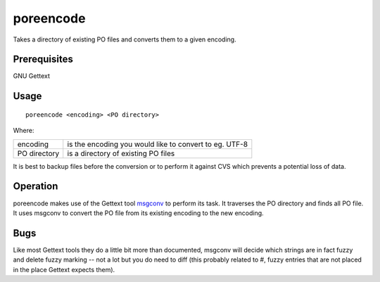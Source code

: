 
.. _poreencode:

poreencode
**********

Takes a directory of existing PO files and converts them to a given encoding.

.. _poreencode#prerequisites:

Prerequisites
=============

GNU Gettext

.. _poreencode#usage:

Usage
=====

::

  poreencode <encoding> <PO directory>

Where:

+--------------+-----------------------------------------------------------+
| encoding     | is the encoding you would like to convert to eg. UTF-8    |
+--------------+-----------------------------------------------------------+
| PO directory | is a directory of existing PO files                       |
+--------------+-----------------------------------------------------------+

It is best to backup files before the conversion or to perform it against CVS
which prevents a potential loss of data.

.. _poreencode#operation:

Operation
=========

poreencode makes use of the Gettext tool `msgconv
<http://linux.die.net/man/1/msgconv>`_ to perform its task.  It traverses the
PO directory and finds all PO file.  It uses msgconv to convert the PO file
from its existing encoding to the new encoding.

.. _poreencode#bugs:

Bugs
====

Like most Gettext tools they do a little bit more than documented, msgconv will
decide which strings are in fact fuzzy and delete fuzzy marking -- not a lot
but you do need to diff (this probably related to #, fuzzy entries that are not
placed in the place Gettext expects them).
